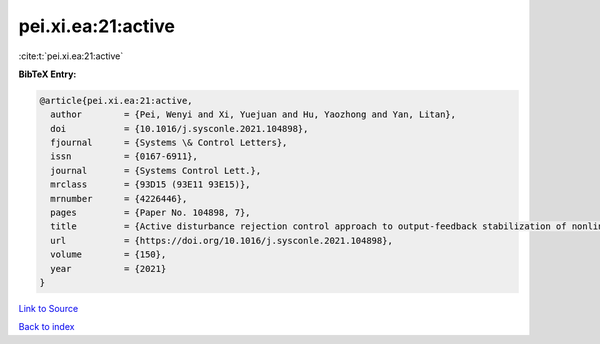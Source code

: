 pei.xi.ea:21:active
===================

:cite:t:`pei.xi.ea:21:active`

**BibTeX Entry:**

.. code-block:: bibtex

   @article{pei.xi.ea:21:active,
     author        = {Pei, Wenyi and Xi, Yuejuan and Hu, Yaozhong and Yan, Litan},
     doi           = {10.1016/j.sysconle.2021.104898},
     fjournal      = {Systems \& Control Letters},
     issn          = {0167-6911},
     journal       = {Systems Control Lett.},
     mrclass       = {93D15 (93E11 93E15)},
     mrnumber      = {4226446},
     pages         = {Paper No. 104898, 7},
     title         = {Active disturbance rejection control approach to output-feedback stabilization of nonlinear system with {L}\'{e}vy noises},
     url           = {https://doi.org/10.1016/j.sysconle.2021.104898},
     volume        = {150},
     year          = {2021}
   }

`Link to Source <https://doi.org/10.1016/j.sysconle.2021.104898},>`_


`Back to index <../By-Cite-Keys.html>`_
